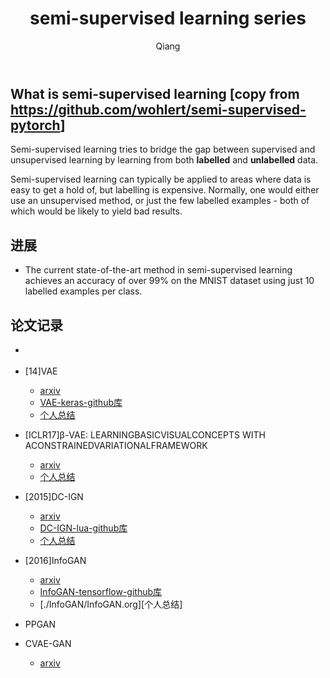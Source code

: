 #+title: semi-supervised learning series
#+author: Qiang

** What is semi-supervised learning [copy from https://github.com/wohlert/semi-supervised-pytorch]
Semi-supervised learning tries to bridge the gap between supervised and unsupervised learning by learning from both *labelled* and *unlabelled* data.

Semi-supervised learning can typically be applied to areas where data is easy to get a hold of, but labelling is expensive. Normally, one would either use an unsupervised method, or just the few labelled examples - both of which would be likely to yield bad results.

** 进展
- The current state-of-the-art method in semi-supervised learning achieves an accuracy of over 99% on the MNIST dataset using just 10 labelled examples per class.


** 论文记录
- [[./structures.png]]

- [14]VAE
  - [[https://arxiv.org/pdf/1312.6114.pdf][arxiv]]
  - [[https://github.com/bojone/vae/blob/master/vae_keras.py][VAE-keras-github库]]
  - [[./VAE/ori-VAE.org][个人总结]]

- [ICLR17]β-VAE: LEARNINGBASICVISUALCONCEPTS WITH ACONSTRAINEDVARIATIONALFRAMEWORK
  - [[https://openreview.net/pdf?id=Sy2fzU9gl][arxiv]]
  - [[./beta-VAE/beta-VAE.org][个人总结]]

- [2015]DC-IGN
  - [[https://arxiv.org/pdf/1503.03167.pdf][arxiv]]
  - [[https://github.com/willwhitney/dc-ign][DC-IGN-lua-github库]]
  - [[./DC-IGN/DC-IGN.org][个人总结]]

- [2016]InfoGAN
  - [[https://arxiv.org/pdf/1606.03657.pdf][arxiv]]
  - [[https://github.com/openai/InfoGAN][InfoGAN-tensorflow-github库]]
  - [./InfoGAN/InfoGAN.org][个人总结]

- PPGAN

- CVAE-GAN
  - [[https://arxiv.org/pdf/1703.10155.pdf][arxiv]]
